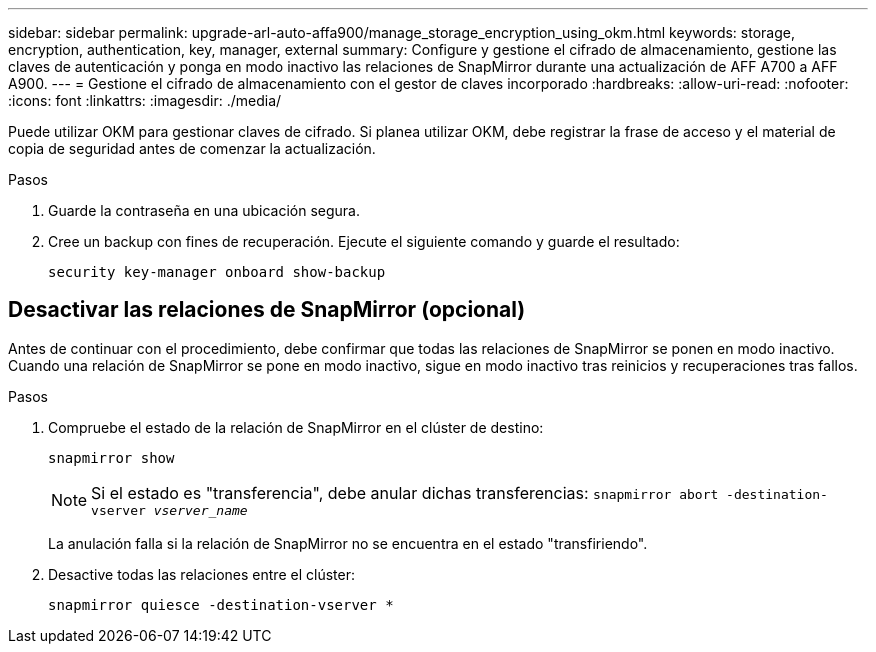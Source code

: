 ---
sidebar: sidebar 
permalink: upgrade-arl-auto-affa900/manage_storage_encryption_using_okm.html 
keywords: storage, encryption, authentication, key, manager, external 
summary: Configure y gestione el cifrado de almacenamiento, gestione las claves de autenticación y ponga en modo inactivo las relaciones de SnapMirror durante una actualización de AFF A700 a AFF A900. 
---
= Gestione el cifrado de almacenamiento con el gestor de claves incorporado
:hardbreaks:
:allow-uri-read: 
:nofooter: 
:icons: font
:linkattrs: 
:imagesdir: ./media/


[role="lead"]
Puede utilizar OKM para gestionar claves de cifrado. Si planea utilizar OKM, debe registrar la frase de acceso y el material de copia de seguridad antes de comenzar la actualización.

.Pasos
. Guarde la contraseña en una ubicación segura.
. Cree un backup con fines de recuperación. Ejecute el siguiente comando y guarde el resultado:
+
`security key-manager onboard show-backup`





== Desactivar las relaciones de SnapMirror (opcional)

Antes de continuar con el procedimiento, debe confirmar que todas las relaciones de SnapMirror se ponen en modo inactivo. Cuando una relación de SnapMirror se pone en modo inactivo, sigue en modo inactivo tras reinicios y recuperaciones tras fallos.

.Pasos
. Compruebe el estado de la relación de SnapMirror en el clúster de destino:
+
`snapmirror show`

+
[NOTE]
====
Si el estado es "transferencia", debe anular dichas transferencias:
`snapmirror abort -destination-vserver _vserver_name_`

====
+
La anulación falla si la relación de SnapMirror no se encuentra en el estado "transfiriendo".

. Desactive todas las relaciones entre el clúster:
+
`snapmirror quiesce -destination-vserver *`


